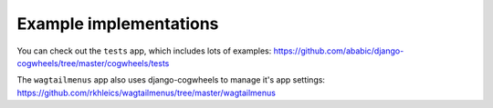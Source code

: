 =======================
Example implementations
=======================

You can check out the ``tests`` app, which includes lots of examples:
https://github.com/ababic/django-cogwheels/tree/master/cogwheels/tests

The ``wagtailmenus`` app also uses django-cogwheels to manage it's app settings:
https://github.com/rkhleics/wagtailmenus/tree/master/wagtailmenus
